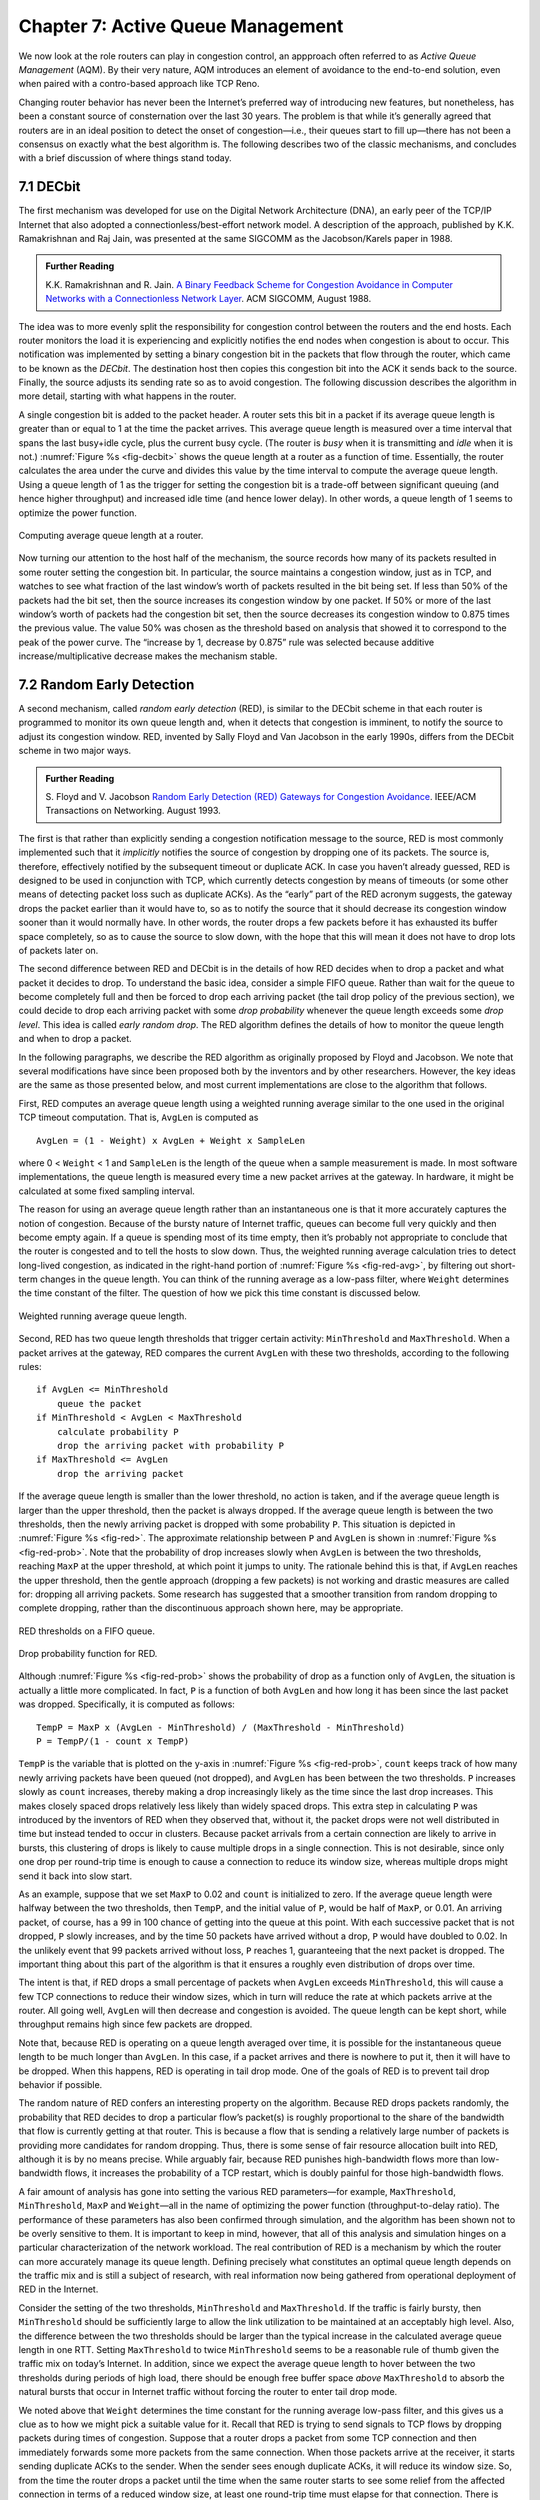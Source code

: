 Chapter 7:  Active Queue Management
===================================

We now look at the role routers can play in congestion control, an
appproach often referred to as *Active Queue Management* (AQM).  By
their very nature, AQM introduces an element of avoidance to the
end-to-end solution, even when paired with a contro-based approach
like TCP Reno.

Changing router behavior has never been the Internet’s preferred way
of introducing new features, but nonetheless, has been a constant
source of consternation over the last 30 years. The problem is that
while it’s generally agreed that routers are in an ideal position to
detect the onset of congestion—i.e., their queues start to fill
up—there has not been a consensus on exactly what the best algorithm
is. The following describes two of the classic mechanisms, and
concludes with a brief discussion of where things stand today.

7.1 DECbit
----------

The first mechanism was developed for use on the Digital Network
Architecture (DNA), an early peer of the TCP/IP Internet that also
adopted a connectionless/best-effort network model. A description
of the approach, published by K.K. Ramakrishnan and Raj Jain, was
presented at the same SIGCOMM as the Jacobson/Karels paper in 1988.

.. _reading_decbit:
.. admonition:: Further Reading 

      K.K. Ramakrishnan and R. Jain.
      `A Binary Feedback Scheme for
      Congestion Avoidance in Computer Networks with a Connectionless
      Network Layer <https://dl.acm.org/doi/pdf/10.1145/52324.52355>`__.
      ACM SIGCOMM, August 1988.

The idea was to more evenly split the responsibility for congestion
control between the routers and the end hosts. Each router monitors
the load it is experiencing and explicitly notifies the end nodes when
congestion is about to occur. This notification was implemented by
setting a binary congestion bit in the packets that flow through the
router, which came to be known as the *DECbit*. The destination host
then copies this congestion bit into the ACK it sends back to the
source. Finally, the source adjusts its sending rate so as to avoid
congestion. The following discussion describes the algorithm in more
detail, starting with what happens in the router.

A single congestion bit is added to the packet header. A router sets
this bit in a packet if its average queue length is greater than or
equal to 1 at the time the packet arrives. This average queue length
is measured over a time interval that spans the last busy+idle cycle,
plus the current busy cycle. (The router is *busy* when it is
transmitting and *idle* when it is not.) :numref:`Figure %s
<fig-decbit>` shows the queue length at a router as a function of
time. Essentially, the router calculates the area under the curve and
divides this value by the time interval to compute the average queue
length. Using a queue length of 1 as the trigger for setting the
congestion bit is a trade-off between significant queuing (and hence
higher throughput) and increased idle time (and hence lower delay). In
other words, a queue length of 1 seems to optimize the power function.

.. _fig-decbit:
.. figure:: figures/f06-14-9780123850591.png
   :width: 500px
   :align: center

   Computing average queue length at a router.

Now turning our attention to the host half of the mechanism, the source
records how many of its packets resulted in some router setting the
congestion bit. In particular, the source maintains a congestion window,
just as in TCP, and watches to see what fraction of the last window’s
worth of packets resulted in the bit being set. If less than 50% of the
packets had the bit set, then the source increases its congestion window
by one packet. If 50% or more of the last window’s worth of packets had
the congestion bit set, then the source decreases its congestion window
to 0.875 times the previous value. The value 50% was chosen as the
threshold based on analysis that showed it to correspond to the peak of
the power curve. The “increase by 1, decrease by 0.875” rule was
selected because additive increase/multiplicative decrease makes the
mechanism stable.

7.2 Random Early Detection
--------------------------

A second mechanism, called *random early detection* (RED), is similar to
the DECbit scheme in that each router is programmed to monitor its own
queue length and, when it detects that congestion is imminent, to notify
the source to adjust its congestion window. RED, invented by Sally Floyd
and Van Jacobson in the early 1990s, differs from the DECbit scheme in
two major ways.

.. _reading_red:
.. admonition:: Further Reading 

	S. Floyd and V.  Jacobson `Random Early Detection (RED)
	Gateways for Congestion Avoidance <http://www.icir.org/floyd/papers/early.twocolumn.pdf>`__.
	IEEE/ACM Transactions on Networking. August 1993.

The first is that rather than explicitly sending a congestion
notification message to the source, RED is most commonly implemented
such that it *implicitly* notifies the source of congestion by dropping
one of its packets. The source is, therefore, effectively notified by
the subsequent timeout or duplicate ACK. In case you haven’t already
guessed, RED is designed to be used in conjunction with TCP, which
currently detects congestion by means of timeouts (or some other means
of detecting packet loss such as duplicate ACKs). As the “early” part of
the RED acronym suggests, the gateway drops the packet earlier than it
would have to, so as to notify the source that it should decrease its
congestion window sooner than it would normally have. In other words,
the router drops a few packets before it has exhausted its buffer space
completely, so as to cause the source to slow down, with the hope that
this will mean it does not have to drop lots of packets later on.

The second difference between RED and DECbit is in the details of how
RED decides when to drop a packet and what packet it decides to drop. To
understand the basic idea, consider a simple FIFO queue. Rather than
wait for the queue to become completely full and then be forced to drop
each arriving packet (the tail drop policy of the previous section), we
could decide to drop each arriving packet with some *drop probability*
whenever the queue length exceeds some *drop level*. This idea is called
*early random drop*. The RED algorithm defines the details of how to
monitor the queue length and when to drop a packet.

In the following paragraphs, we describe the RED algorithm as originally
proposed by Floyd and Jacobson. We note that several modifications have
since been proposed both by the inventors and by other researchers.
However, the key ideas are the same as those presented below, and most
current implementations are close to the algorithm that follows.

First, RED computes an average queue length using a weighted running
average similar to the one used in the original TCP timeout computation.
That is, ``AvgLen`` is computed as

::

   AvgLen = (1 - Weight) x AvgLen + Weight x SampleLen

where 0 < ``Weight`` < 1 and ``SampleLen`` is the length of the queue
when a sample measurement is made. In most software implementations, the
queue length is measured every time a new packet arrives at the gateway.
In hardware, it might be calculated at some fixed sampling interval.

The reason for using an average queue length rather than an
instantaneous one is that it more accurately captures the notion of
congestion. Because of the bursty nature of Internet traffic, queues
can become full very quickly and then become empty again. If a queue
is spending most of its time empty, then it’s probably not appropriate
to conclude that the router is congested and to tell the hosts to slow
down. Thus, the weighted running average calculation tries to detect
long-lived congestion, as indicated in the right-hand portion of
:numref:`Figure %s <fig-red-avg>`, by filtering out short-term changes
in the queue length. You can think of the running average as a
low-pass filter, where ``Weight`` determines the time constant of the
filter. The question of how we pick this time constant is discussed
below.

.. _fig-red-avg:
.. figure:: figures/f06-15-9780123850591.png
   :width: 500px
   :align: center

   Weighted running average queue length.

Second, RED has two queue length thresholds that trigger certain
activity: ``MinThreshold`` and ``MaxThreshold``. When a packet arrives
at the gateway, RED compares the current ``AvgLen`` with these two
thresholds, according to the following rules:

::

   if AvgLen <= MinThreshold
       queue the packet
   if MinThreshold < AvgLen < MaxThreshold
       calculate probability P
       drop the arriving packet with probability P
   if MaxThreshold <= AvgLen
       drop the arriving packet

If the average queue length is smaller than the lower threshold, no
action is taken, and if the average queue length is larger than the
upper threshold, then the packet is always dropped. If the average
queue length is between the two thresholds, then the newly arriving
packet is dropped with some probability ``P``. This situation is
depicted in :numref:`Figure %s <fig-red>`. The approximate
relationship between ``P`` and ``AvgLen`` is shown in :numref:`Figure
%s <fig-red-prob>`. Note that the probability of drop increases slowly
when ``AvgLen`` is between the two thresholds, reaching ``MaxP`` at
the upper threshold, at which point it jumps to unity. The rationale
behind this is that, if ``AvgLen`` reaches the upper threshold, then
the gentle approach (dropping a few packets) is not working and
drastic measures are called for: dropping all arriving packets. Some
research has suggested that a smoother transition from random dropping
to complete dropping, rather than the discontinuous approach shown
here, may be appropriate.

.. _fig-red:
.. figure:: figures/f06-16-9780123850591.png
   :width: 300px
   :align: center

   RED thresholds on a FIFO queue.

.. _fig-red-prob:
.. figure:: figures/f06-17-9780123850591.png
   :width: 400px
   :align: center

   Drop probability function for RED.

Although :numref:`Figure %s <fig-red-prob>` shows the probability of
drop as a function only of ``AvgLen``, the situation is actually a
little more complicated. In fact, ``P`` is a function of both
``AvgLen`` and how long it has been since the last packet was
dropped. Specifically, it is computed as follows:

::

   TempP = MaxP x (AvgLen - MinThreshold) / (MaxThreshold - MinThreshold)
   P = TempP/(1 - count x TempP)

``TempP`` is the variable that is plotted on the y-axis in :numref:`Figure
%s <fig-red-prob>`, ``count`` keeps track of how many newly arriving
packets have been queued (not dropped), and ``AvgLen`` has been between
the two thresholds. ``P`` increases slowly as ``count`` increases,
thereby making a drop increasingly likely as the time since the last
drop increases. This makes closely spaced drops relatively less likely
than widely spaced drops. This extra step in calculating ``P`` was
introduced by the inventors of RED when they observed that, without it,
the packet drops were not well distributed in time but instead tended to
occur in clusters. Because packet arrivals from a certain connection are
likely to arrive in bursts, this clustering of drops is likely to cause
multiple drops in a single connection. This is not desirable, since only
one drop per round-trip time is enough to cause a connection to reduce
its window size, whereas multiple drops might send it back into slow
start.

As an example, suppose that we set ``MaxP`` to 0.02 and ``count`` is
initialized to zero. If the average queue length were halfway between
the two thresholds, then ``TempP``, and the initial value of ``P``,
would be half of ``MaxP``, or 0.01. An arriving packet, of course, has a
99 in 100 chance of getting into the queue at this point. With each
successive packet that is not dropped, ``P`` slowly increases, and by
the time 50 packets have arrived without a drop, ``P`` would have
doubled to 0.02. In the unlikely event that 99 packets arrived without
loss, ``P`` reaches 1, guaranteeing that the next packet is dropped. The
important thing about this part of the algorithm is that it ensures a
roughly even distribution of drops over time.

The intent is that, if RED drops a small percentage of packets when
``AvgLen`` exceeds ``MinThreshold``, this will cause a few TCP
connections to reduce their window sizes, which in turn will reduce the
rate at which packets arrive at the router. All going well, ``AvgLen``
will then decrease and congestion is avoided. The queue length can be
kept short, while throughput remains high since few packets are dropped.

Note that, because RED is operating on a queue length averaged over
time, it is possible for the instantaneous queue length to be much
longer than ``AvgLen``. In this case, if a packet arrives and there is
nowhere to put it, then it will have to be dropped. When this happens,
RED is operating in tail drop mode. One of the goals of RED is to
prevent tail drop behavior if possible.

The random nature of RED confers an interesting property on the
algorithm. Because RED drops packets randomly, the probability that RED
decides to drop a particular flow’s packet(s) is roughly proportional to
the share of the bandwidth that flow is currently getting at that
router. This is because a flow that is sending a relatively large number
of packets is providing more candidates for random dropping. Thus, there
is some sense of fair resource allocation built into RED, although it is
by no means precise. While arguably fair, because RED punishes
high-bandwidth flows more than low-bandwidth flows, it increases the
probability of a TCP restart, which is doubly painful for those
high-bandwidth flows.


A fair amount of analysis has gone into setting the various RED
parameters—for example, ``MaxThreshold``, ``MinThreshold``, ``MaxP``
and ``Weight``—all in the name of optimizing the power function
(throughput-to-delay ratio). The performance of these parameters has
also been confirmed through simulation, and the algorithm has been
shown not to be overly sensitive to them. It is important to keep in
mind, however, that all of this analysis and simulation hinges on a
particular characterization of the network workload. The real
contribution of RED is a mechanism by which the router can more
accurately manage its queue length. Defining precisely what
constitutes an optimal queue length depends on the traffic mix and is
still a subject of research, with real information now being gathered
from operational deployment of RED in the Internet.

Consider the setting of the two thresholds, ``MinThreshold`` and
``MaxThreshold``. If the traffic is fairly bursty, then ``MinThreshold``
should be sufficiently large to allow the link utilization to be
maintained at an acceptably high level. Also, the difference between the
two thresholds should be larger than the typical increase in the
calculated average queue length in one RTT. Setting ``MaxThreshold`` to
twice ``MinThreshold`` seems to be a reasonable rule of thumb given the
traffic mix on today’s Internet. In addition, since we expect the
average queue length to hover between the two thresholds during periods
of high load, there should be enough free buffer space *above*
``MaxThreshold`` to absorb the natural bursts that occur in Internet
traffic without forcing the router to enter tail drop mode.

We noted above that ``Weight`` determines the time constant for the
running average low-pass filter, and this gives us a clue as to how we
might pick a suitable value for it. Recall that RED is trying to send
signals to TCP flows by dropping packets during times of congestion.
Suppose that a router drops a packet from some TCP connection and then
immediately forwards some more packets from the same connection. When
those packets arrive at the receiver, it starts sending duplicate ACKs
to the sender. When the sender sees enough duplicate ACKs, it will
reduce its window size. So, from the time the router drops a packet
until the time when the same router starts to see some relief from the
affected connection in terms of a reduced window size, at least one
round-trip time must elapse for that connection. There is probably not
much point in having the router respond to congestion on time scales
much less than the round-trip time of the connections passing through
it. As noted previously, 100 ms is not a bad estimate of average
round-trip times in the Internet. Thus, ``Weight`` should be chosen such
that changes in queue length over time scales much less than 100 ms are
filtered out.

Since RED works by sending signals to TCP flows to tell them to slow
down, you might wonder what would happen if those signals are ignored.
This is often called the *unresponsive flow* problem. Unresponsive flows
use more than their fair share of network resources and could cause
congestive collapse if there were enough of them, just as in the days
before TCP congestion control. Some of the techniques described in the
next section can help with this problem by isolating certain classes of
traffic from others. There is also the possibility that a variant of RED
could drop more heavily from flows that are unresponsive to the initial
hints that it sends.

As a footnote, 15 prominant network researcher urged for the
widespread adoption of RED-inspired AQM in 1998. The recommendation
was largely ignored, although subsequently, the approach has been
applied with success in datacenters.

.. _reading_rfc:
.. admonition:: Further Reading 

      R. Braden, et. al. 
      `Recommendations on Queue Management and Congestion Avoidance in the Internet
      <https://tools.ietf.org/html/rfc2309>`__.
      RFC 2309, April 1998.

7.3 Explicit Congestion Notification
------------------------------------

RED is the most extensively studied AQM mechanism, but it has not been
widely deployed, due in part to the fact that it does not result in
ideal behavior in all circumstances. It is, however, the benchmark for
understanding AQM behavior. The other thing that came out of RED is the
recognition that TCP could do a better job if routers were to send a
more explicit congestion signal.

That is, instead of *dropping* a packet and assuming TCP will eventually
notice (e.g., due to the arrival of a duplicate ACK), RED (or any AQM
algorithm for that matter) can do a better job if it instead *marks* the
packet and continues to send it along its way to the destination. This
idea was codified in changes to the IP and TCP headers known as
*Explicit Congestion Notification* (ECN).

Specifically, this feedback is implemented by treating two bits in the
IP ``TOS`` field as ECN bits. One bit is set by the source to indicate
that it is ECN-capable, that is, able to react to a congestion
notification. This is called the ``ECT`` bit (ECN-Capable Transport).
The other bit is set by routers along the end-to-end path when
congestion is encountered, as computed by whatever AQM algorithm it is
running. This is called the ``CE`` bit (Congestion Encountered).

In addition to these two bits in the IP header (which are
transport-agnostic), ECN also includes the addition of two optional
flags to the TCP header. The first, ``ECE`` (ECN-Echo), communicates
from the receiver to the sender that it has received a packet with the
``CE`` bit set. The second, ``CWR`` (Congestion Window Reduced)
communicates from the sender to the receiver that it has reduced the
congestion window.

While ECN is now the standard interpretation of two of the eight bits in
the ``TOS`` field of the IP header and support for ECN is highly
recommended, it is not required. Moreover, there is no single
recommended AQM algorithm, but instead, there is a list of requirements
a good AQM algorithm should meet. Like TCP congestion control
algorithms, every AQM algorithm has its advantages and disadvantages,
and so we need a lot of them.




